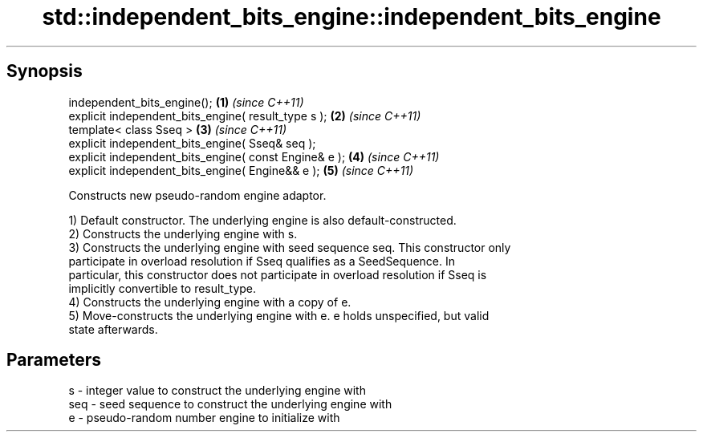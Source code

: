 .TH std::independent_bits_engine::independent_bits_engine 3 "Sep  4 2015" "2.0 | http://cppreference.com" "C++ Standard Libary"
.SH Synopsis
   independent_bits_engine();                           \fB(1)\fP \fI(since C++11)\fP
   explicit independent_bits_engine( result_type s );   \fB(2)\fP \fI(since C++11)\fP
   template< class Sseq >                               \fB(3)\fP \fI(since C++11)\fP
   explicit independent_bits_engine( Sseq& seq );
   explicit independent_bits_engine( const Engine& e ); \fB(4)\fP \fI(since C++11)\fP
   explicit independent_bits_engine( Engine&& e );      \fB(5)\fP \fI(since C++11)\fP

   Constructs new pseudo-random engine adaptor.

   1) Default constructor. The underlying engine is also default-constructed.
   2) Constructs the underlying engine with s.
   3) Constructs the underlying engine with seed sequence seq. This constructor only
   participate in overload resolution if Sseq qualifies as a SeedSequence. In
   particular, this constructor does not participate in overload resolution if Sseq is
   implicitly convertible to result_type.
   4) Constructs the underlying engine with a copy of e.
   5) Move-constructs the underlying engine with e. e holds unspecified, but valid
   state afterwards.

.SH Parameters

   s   - integer value to construct the underlying engine with
   seq - seed sequence to construct the underlying engine with
   e   - pseudo-random number engine to initialize with

